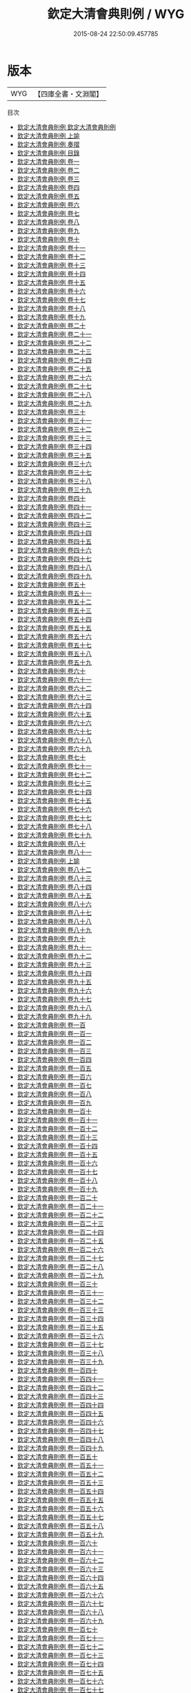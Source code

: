 #+TITLE: 欽定大清會典則例 / WYG
#+DATE: 2015-08-24 22:50:09.457785
* 版本
 |       WYG|【四庫全書・文淵閣】|
目次
 - [[file:KR2m0013_001.txt::001-1a][欽定大清會典則例 欽定大清會典則例]]
 - [[file:KR2m0013_001.txt::001-3a][欽定大清會典則例 上諭]]
 - [[file:KR2m0013_002.txt::002-1a][欽定大清會典則例 奏摺]]
 - [[file:KR2m0013_003.txt::003-1a][欽定大清會典則例 目錄]]
 - [[file:KR2m0013_004.txt::004-1a][欽定大清會典則例 卷一]]
 - [[file:KR2m0013_005.txt::005-1a][欽定大清會典則例 卷二]]
 - [[file:KR2m0013_006.txt::006-1a][欽定大清會典則例 卷三]]
 - [[file:KR2m0013_007.txt::007-1a][欽定大清會典則例 卷四]]
 - [[file:KR2m0013_008.txt::008-1a][欽定大清會典則例 卷五]]
 - [[file:KR2m0013_009.txt::009-1a][欽定大清會典則例 卷六]]
 - [[file:KR2m0013_010.txt::010-1a][欽定大清會典則例 卷七]]
 - [[file:KR2m0013_011.txt::011-1a][欽定大清會典則例 卷八]]
 - [[file:KR2m0013_012.txt::012-1a][欽定大清會典則例 卷九]]
 - [[file:KR2m0013_013.txt::013-1a][欽定大清會典則例 卷十]]
 - [[file:KR2m0013_014.txt::014-1a][欽定大清會典則例 卷十一]]
 - [[file:KR2m0013_015.txt::015-1a][欽定大清會典則例 卷十二]]
 - [[file:KR2m0013_016.txt::016-1a][欽定大清會典則例 卷十三]]
 - [[file:KR2m0013_017.txt::017-1a][欽定大清會典則例 卷十四]]
 - [[file:KR2m0013_018.txt::018-1a][欽定大清會典則例 卷十五]]
 - [[file:KR2m0013_019.txt::019-1a][欽定大清會典則例 卷十六]]
 - [[file:KR2m0013_020.txt::020-1a][欽定大清會典則例 卷十七]]
 - [[file:KR2m0013_021.txt::021-1a][欽定大清會典則例 卷十八]]
 - [[file:KR2m0013_022.txt::022-1a][欽定大清會典則例 卷十九]]
 - [[file:KR2m0013_023.txt::023-1a][欽定大清會典則例 卷二十]]
 - [[file:KR2m0013_024.txt::024-1a][欽定大清會典則例 卷二十一]]
 - [[file:KR2m0013_025.txt::025-1a][欽定大清會典則例 卷二十二]]
 - [[file:KR2m0013_026.txt::026-1a][欽定大清會典則例 卷二十三]]
 - [[file:KR2m0013_027.txt::027-1a][欽定大清會典則例 卷二十四]]
 - [[file:KR2m0013_028.txt::028-1a][欽定大清會典則例 卷二十五]]
 - [[file:KR2m0013_029.txt::029-1a][欽定大清會典則例 卷二十六]]
 - [[file:KR2m0013_030.txt::030-1a][欽定大清會典則例 卷二十七]]
 - [[file:KR2m0013_031.txt::031-1a][欽定大清會典則例 卷二十八]]
 - [[file:KR2m0013_032.txt::032-1a][欽定大清會典則例 卷二十九]]
 - [[file:KR2m0013_033.txt::033-1a][欽定大清會典則例 卷三十]]
 - [[file:KR2m0013_034.txt::034-1a][欽定大清會典則例 卷三十一]]
 - [[file:KR2m0013_035.txt::035-1a][欽定大清會典則例 卷三十二]]
 - [[file:KR2m0013_036.txt::036-1a][欽定大清會典則例 卷三十三]]
 - [[file:KR2m0013_037.txt::037-1a][欽定大清會典則例 卷三十四]]
 - [[file:KR2m0013_038.txt::038-1a][欽定大清會典則例 卷三十五]]
 - [[file:KR2m0013_039.txt::039-1a][欽定大清會典則例 卷三十六]]
 - [[file:KR2m0013_040.txt::040-1a][欽定大清會典則例 卷三十七]]
 - [[file:KR2m0013_041.txt::041-1a][欽定大清會典則例 卷三十八]]
 - [[file:KR2m0013_042.txt::042-1a][欽定大清會典則例 卷三十九]]
 - [[file:KR2m0013_043.txt::043-1a][欽定大清會典則例 卷四十]]
 - [[file:KR2m0013_044.txt::044-1a][欽定大清會典則例 卷四十一]]
 - [[file:KR2m0013_045.txt::045-1a][欽定大清會典則例 卷四十二]]
 - [[file:KR2m0013_046.txt::046-1a][欽定大清會典則例 卷四十三]]
 - [[file:KR2m0013_047.txt::047-1a][欽定大清會典則例 卷四十四]]
 - [[file:KR2m0013_048.txt::048-1a][欽定大清會典則例 卷四十五]]
 - [[file:KR2m0013_049.txt::049-1a][欽定大清會典則例 卷四十六]]
 - [[file:KR2m0013_050.txt::050-1a][欽定大清會典則例 卷四十七]]
 - [[file:KR2m0013_051.txt::051-1a][欽定大清會典則例 卷四十八]]
 - [[file:KR2m0013_052.txt::052-1a][欽定大清會典則例 卷四十九]]
 - [[file:KR2m0013_053.txt::053-1a][欽定大清會典則例 卷五十]]
 - [[file:KR2m0013_054.txt::054-1a][欽定大清會典則例 卷五十一]]
 - [[file:KR2m0013_055.txt::055-1a][欽定大清會典則例 卷五十二]]
 - [[file:KR2m0013_056.txt::056-1a][欽定大清會典則例 卷五十三]]
 - [[file:KR2m0013_057.txt::057-1a][欽定大清會典則例 卷五十四]]
 - [[file:KR2m0013_058.txt::058-1a][欽定大清會典則例 卷五十五]]
 - [[file:KR2m0013_059.txt::059-1a][欽定大清會典則例 卷五十六]]
 - [[file:KR2m0013_060.txt::060-1a][欽定大清會典則例 卷五十七]]
 - [[file:KR2m0013_061.txt::061-1a][欽定大清會典則例 卷五十八]]
 - [[file:KR2m0013_062.txt::062-1a][欽定大清會典則例 卷五十九]]
 - [[file:KR2m0013_063.txt::063-1a][欽定大清會典則例 卷六十]]
 - [[file:KR2m0013_064.txt::064-1a][欽定大清會典則例 卷六十一]]
 - [[file:KR2m0013_065.txt::065-1a][欽定大清會典則例 卷六十二]]
 - [[file:KR2m0013_066.txt::066-1a][欽定大清會典則例 卷六十三]]
 - [[file:KR2m0013_067.txt::067-1a][欽定大清會典則例 卷六十四]]
 - [[file:KR2m0013_068.txt::068-1a][欽定大清會典則例 卷六十五]]
 - [[file:KR2m0013_069.txt::069-1a][欽定大清會典則例 卷六十六]]
 - [[file:KR2m0013_070.txt::070-1a][欽定大清會典則例 卷六十七]]
 - [[file:KR2m0013_071.txt::071-1a][欽定大清會典則例 卷六十八]]
 - [[file:KR2m0013_072.txt::072-1a][欽定大清會典則例 卷六十九]]
 - [[file:KR2m0013_073.txt::073-1a][欽定大清會典則例 卷七十]]
 - [[file:KR2m0013_074.txt::074-1a][欽定大清會典則例 卷七十一]]
 - [[file:KR2m0013_075.txt::075-1a][欽定大清會典則例 卷七十二]]
 - [[file:KR2m0013_076.txt::076-1a][欽定大清會典則例 卷七十三]]
 - [[file:KR2m0013_077.txt::077-1a][欽定大清會典則例 卷七十四]]
 - [[file:KR2m0013_078.txt::078-1a][欽定大清會典則例 卷七十五]]
 - [[file:KR2m0013_079.txt::079-1a][欽定大清會典則例 卷七十六]]
 - [[file:KR2m0013_080.txt::080-1a][欽定大清會典則例 卷七十七]]
 - [[file:KR2m0013_081.txt::081-1a][欽定大清會典則例 卷七十八]]
 - [[file:KR2m0013_082.txt::082-1a][欽定大清會典則例 卷七十九]]
 - [[file:KR2m0013_083.txt::083-1a][欽定大清會典則例 卷八十]]
 - [[file:KR2m0013_084.txt::084-1a][欽定大清會典則例 卷八十一]]
 - [[file:KR2m0013_085.txt::085-1a][欽定大清會典則例 上諭]]
 - [[file:KR2m0013_086.txt::086-1a][欽定大清會典則例 卷八十二]]
 - [[file:KR2m0013_087.txt::087-1a][欽定大清會典則例 卷八十三]]
 - [[file:KR2m0013_088.txt::088-1a][欽定大清會典則例 卷八十四]]
 - [[file:KR2m0013_089.txt::089-1a][欽定大清會典則例 卷八十五]]
 - [[file:KR2m0013_090.txt::090-1a][欽定大清會典則例 卷八十六]]
 - [[file:KR2m0013_091.txt::091-1a][欽定大清會典則例 卷八十七]]
 - [[file:KR2m0013_092.txt::092-1a][欽定大清會典則例 卷八十八]]
 - [[file:KR2m0013_093.txt::093-1a][欽定大清會典則例 卷八十九]]
 - [[file:KR2m0013_094.txt::094-1a][欽定大清會典則例 卷九十]]
 - [[file:KR2m0013_095.txt::095-1a][欽定大清會典則例 卷九十一]]
 - [[file:KR2m0013_096.txt::096-1a][欽定大清會典則例 卷九十二]]
 - [[file:KR2m0013_097.txt::097-1a][欽定大清會典則例 卷九十三]]
 - [[file:KR2m0013_098.txt::098-1a][欽定大清會典則例 卷九十四]]
 - [[file:KR2m0013_099.txt::099-1a][欽定大清會典則例 卷九十五]]
 - [[file:KR2m0013_100.txt::100-1a][欽定大清會典則例 卷九十六]]
 - [[file:KR2m0013_101.txt::101-1a][欽定大清會典則例 卷九十七]]
 - [[file:KR2m0013_102.txt::102-1a][欽定大清會典則例 卷九十八]]
 - [[file:KR2m0013_103.txt::103-1a][欽定大清會典則例 卷九十九]]
 - [[file:KR2m0013_104.txt::104-1a][欽定大清會典則例 卷一百]]
 - [[file:KR2m0013_105.txt::105-1a][欽定大清會典則例 卷一百一]]
 - [[file:KR2m0013_106.txt::106-1a][欽定大清會典則例 卷一百二]]
 - [[file:KR2m0013_107.txt::107-1a][欽定大清會典則例 卷一百三]]
 - [[file:KR2m0013_108.txt::108-1a][欽定大清會典則例 卷一百四]]
 - [[file:KR2m0013_109.txt::109-1a][欽定大清會典則例 卷一百五]]
 - [[file:KR2m0013_110.txt::110-1a][欽定大清會典則例 卷一百六]]
 - [[file:KR2m0013_111.txt::111-1a][欽定大清會典則例 卷一百七]]
 - [[file:KR2m0013_112.txt::112-1a][欽定大清會典則例 卷一百八]]
 - [[file:KR2m0013_113.txt::113-1a][欽定大清會典則例 卷一百九]]
 - [[file:KR2m0013_114.txt::114-1a][欽定大清會典則例 卷一百十]]
 - [[file:KR2m0013_115.txt::115-1a][欽定大清會典則例 卷一百十一]]
 - [[file:KR2m0013_116.txt::116-1a][欽定大清會典則例 卷一百十二]]
 - [[file:KR2m0013_117.txt::117-1a][欽定大清會典則例 卷一百十三]]
 - [[file:KR2m0013_118.txt::118-1a][欽定大清會典則例 卷一百十四]]
 - [[file:KR2m0013_119.txt::119-1a][欽定大清會典則例 卷一百十五]]
 - [[file:KR2m0013_120.txt::120-1a][欽定大清會典則例 卷一百十六]]
 - [[file:KR2m0013_121.txt::121-1a][欽定大清會典則例 卷一百十七]]
 - [[file:KR2m0013_122.txt::122-1a][欽定大清會典則例 卷一百十八]]
 - [[file:KR2m0013_123.txt::123-1a][欽定大清會典則例 卷一百十九]]
 - [[file:KR2m0013_124.txt::124-1a][欽定大清會典則例 卷一百二十]]
 - [[file:KR2m0013_125.txt::125-1a][欽定大清會典則例 卷一百二十一]]
 - [[file:KR2m0013_126.txt::126-1a][欽定大清會典則例 卷一百二十二]]
 - [[file:KR2m0013_127.txt::127-1a][欽定大清會典則例 卷一百二十三]]
 - [[file:KR2m0013_128.txt::128-1a][欽定大清會典則例 卷一百二十四]]
 - [[file:KR2m0013_129.txt::129-1a][欽定大清會典則例 卷一百二十五]]
 - [[file:KR2m0013_130.txt::130-1a][欽定大清會典則例 卷一百二十六]]
 - [[file:KR2m0013_131.txt::131-1a][欽定大清會典則例 卷一百二十七]]
 - [[file:KR2m0013_132.txt::132-1a][欽定大清會典則例 卷一百二十八]]
 - [[file:KR2m0013_133.txt::133-1a][欽定大清會典則例 卷一百二十九]]
 - [[file:KR2m0013_134.txt::134-1a][欽定大清會典則例 卷一百三十]]
 - [[file:KR2m0013_135.txt::135-1a][欽定大清會典則例 卷一百三十一]]
 - [[file:KR2m0013_136.txt::136-1a][欽定大清會典則例 卷一百三十二]]
 - [[file:KR2m0013_137.txt::137-1a][欽定大清會典則例 卷一百三十三]]
 - [[file:KR2m0013_138.txt::138-1a][欽定大清會典則例 卷一百三十四]]
 - [[file:KR2m0013_139.txt::139-1a][欽定大清會典則例 卷一百三十五]]
 - [[file:KR2m0013_140.txt::140-1a][欽定大清會典則例 卷一百三十六]]
 - [[file:KR2m0013_141.txt::141-1a][欽定大清會典則例 卷一百三十七]]
 - [[file:KR2m0013_142.txt::142-1a][欽定大清會典則例 卷一百三十八]]
 - [[file:KR2m0013_143.txt::143-1a][欽定大清會典則例 卷一百三十九]]
 - [[file:KR2m0013_144.txt::144-1a][欽定大清會典則例 卷一百四十]]
 - [[file:KR2m0013_145.txt::145-1a][欽定大清會典則例 卷一百四十一]]
 - [[file:KR2m0013_146.txt::146-1a][欽定大清會典則例 卷一百四十二]]
 - [[file:KR2m0013_147.txt::147-1a][欽定大清會典則例 卷一百四十三]]
 - [[file:KR2m0013_148.txt::148-1a][欽定大清會典則例 卷一百四十四]]
 - [[file:KR2m0013_149.txt::149-1a][欽定大清會典則例 卷一百四十五]]
 - [[file:KR2m0013_150.txt::150-1a][欽定大清會典則例 卷一百四十六]]
 - [[file:KR2m0013_151.txt::151-1a][欽定大清會典則例 卷一百四十七]]
 - [[file:KR2m0013_152.txt::152-1a][欽定大清會典則例 卷一百四十八]]
 - [[file:KR2m0013_153.txt::153-1a][欽定大清會典則例 卷一百四十九]]
 - [[file:KR2m0013_154.txt::154-1a][欽定大清會典則例 卷一百五十]]
 - [[file:KR2m0013_155.txt::155-1a][欽定大清會典則例 卷一百五十一]]
 - [[file:KR2m0013_156.txt::156-1a][欽定大清會典則例 卷一百五十二]]
 - [[file:KR2m0013_157.txt::157-1a][欽定大清會典則例 卷一百五十三]]
 - [[file:KR2m0013_158.txt::158-1a][欽定大清會典則例 卷一百五十四]]
 - [[file:KR2m0013_159.txt::159-1a][欽定大清會典則例 卷一百五十五]]
 - [[file:KR2m0013_160.txt::160-1a][欽定大清會典則例 卷一百五十六]]
 - [[file:KR2m0013_161.txt::161-1a][欽定大清會典則例 卷一百五十七]]
 - [[file:KR2m0013_162.txt::162-1a][欽定大清會典則例 卷一百五十八]]
 - [[file:KR2m0013_163.txt::163-1a][欽定大清會典則例 卷一百五十九]]
 - [[file:KR2m0013_164.txt::164-1a][欽定大清會典則例 卷一百六十]]
 - [[file:KR2m0013_165.txt::165-1a][欽定大清會典則例 卷一百六十一]]
 - [[file:KR2m0013_166.txt::166-1a][欽定大清會典則例 卷一百六十二]]
 - [[file:KR2m0013_167.txt::167-1a][欽定大清會典則例 卷一百六十三]]
 - [[file:KR2m0013_168.txt::168-1a][欽定大清會典則例 卷一百六十四]]
 - [[file:KR2m0013_169.txt::169-1a][欽定大清會典則例 卷一百六十五]]
 - [[file:KR2m0013_170.txt::170-1a][欽定大清會典則例 卷一百六十六]]
 - [[file:KR2m0013_171.txt::171-1a][欽定大清會典則例 卷一百六十七]]
 - [[file:KR2m0013_172.txt::172-1a][欽定大清會典則例 卷一百六十八]]
 - [[file:KR2m0013_173.txt::173-1a][欽定大清會典則例 卷一百六十九]]
 - [[file:KR2m0013_174.txt::174-1a][欽定大清會典則例 卷一百七十]]
 - [[file:KR2m0013_175.txt::175-1a][欽定大清會典則例 卷一百七十一]]
 - [[file:KR2m0013_176.txt::176-1a][欽定大清會典則例 卷一百七十二]]
 - [[file:KR2m0013_177.txt::177-1a][欽定大清會典則例 卷一百七十三]]
 - [[file:KR2m0013_178.txt::178-1a][欽定大清會典則例 卷一百七十四]]
 - [[file:KR2m0013_179.txt::179-1a][欽定大清會典則例 卷一百七十五]]
 - [[file:KR2m0013_180.txt::180-1a][欽定大清會典則例 卷一百七十六]]
 - [[file:KR2m0013_181.txt::181-1a][欽定大清會典則例 卷一百七十七]]
 - [[file:KR2m0013_182.txt::182-1a][欽定大清會典則例 卷一百七十八]]
 - [[file:KR2m0013_183.txt::183-1a][欽定大清會典則例 卷一百七十九]]
 - [[file:KR2m0013_184.txt::184-1a][欽定大清會典則例 卷一百八十]]
